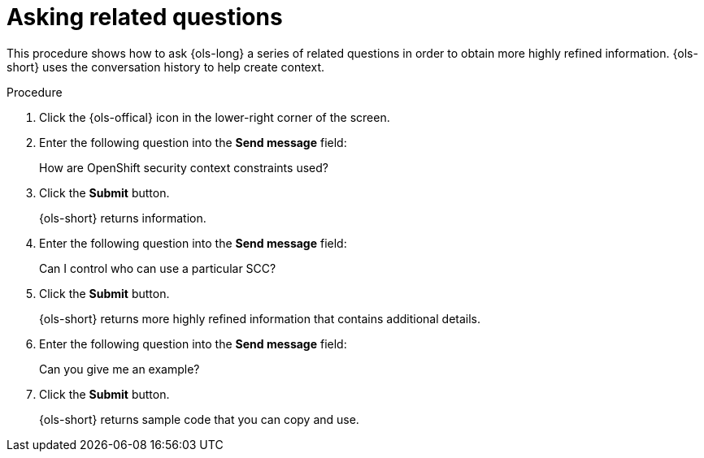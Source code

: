 :_mod-docs-content-type: PROCEDURE
[id="ols-asking-related-questions_{context}"]
= Asking related questions

This procedure shows how to ask {ols-long} a series of related questions in order to obtain more highly refined information. {ols-short} uses the conversation history to help create context. 

.Procedure

. Click the {ols-offical} icon in the lower-right corner of the screen.

. Enter the following question into the *Send message* field:
+
How are OpenShift security context constraints used?

. Click the *Submit* button.
+
{ols-short} returns information.

. Enter the following question into the *Send message* field:
+
Can I control who can use a particular SCC?

. Click the *Submit* button.
+
{ols-short} returns more highly refined information that contains additional details.

. Enter the following question into the *Send message* field:
+
Can you give me an example?

. Click the *Submit* button.
+
{ols-short} returns sample code that you can copy and use.
